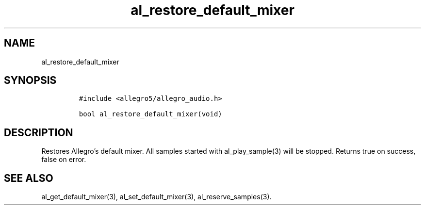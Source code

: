 .TH al_restore_default_mixer 3 "" "Allegro reference manual"
.SH NAME
.PP
al_restore_default_mixer
.SH SYNOPSIS
.IP
.nf
\f[C]
#include\ <allegro5/allegro_audio.h>

bool\ al_restore_default_mixer(void)
\f[]
.fi
.SH DESCRIPTION
.PP
Restores Allegro's default mixer.
All samples started with al_play_sample(3) will be stopped.
Returns true on success, false on error.
.SH SEE ALSO
.PP
al_get_default_mixer(3), al_set_default_mixer(3),
al_reserve_samples(3).

